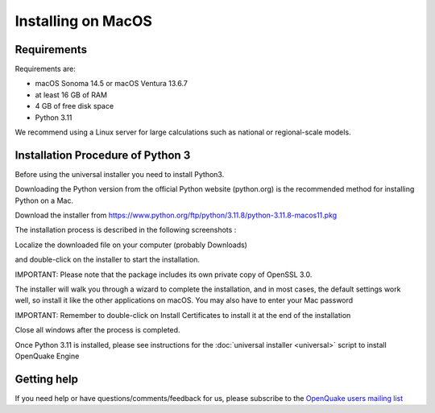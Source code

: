 .. _macos:

Installing on MacOS
===================

Requirements
------------

Requirements are:

-  macOS Sonoma 14.5 or macOS Ventura 13.6.7
-  at least 16 GB of RAM
-  4 GB of free disk space
-  Python 3.11

We recommend using a Linux server for large calculations such as
national or regional-scale models.

Installation Procedure of Python 3
----------------------------------

Before using the universal installer you need to install Python3.

Downloading the Python version from the official Python website (python.org) is the recommended method for installing Python on a Mac.

Download the installer from  https://www.python.org/ftp/python/3.11.8/python-3.11.8-macos11.pkg

The installation process is described in the following screenshots :

Localize the downloaded file on your computer (probably Downloads)

.. image:: _images/macos/download_python.png


and double-click on the installer to start the installation.

.. image:: _images/macos/run_installer.png

IMPORTANT: Please note that the package includes its own private copy of OpenSSL 3.0.

.. image:: _images/macos/openssl.png

The installer will walk you through a wizard to complete the installation, and in most cases, the default settings work well, so install it like the other applications on macOS. You may also have to enter your Mac password

.. image:: _images/macos/install_certifi_1.png

IMPORTANT: Remember to double-click on Install Certificates to install it at the end of the installation

.. image:: _images/macos/install_certifi_2.png

Close all windows after the process is completed.

.. image:: _images/macos/install_certifi_3.png

Once Python 3.11 is installed, please see instructions for the :doc:`universal installer <universal>` script to install OpenQuake Engine

Getting help
------------

If you need help or have questions/comments/feedback for us, please
subscribe to the `OpenQuake users mailing
list <https://groups.google.com/g/openquake-users>`__
